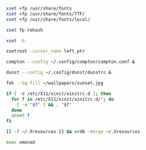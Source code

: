 #+BEGIN_SRC sh :shebang #!/bin/sh :tangle ~/.xinitrc
  xset +fp /usr/share/fonts
  xset +fp /usr/share/fonts/TTF/
  xset +fp /usr/share/fonts/local/

  xset fp rehash

  xset -b

  xsetroot -cursor_name left_ptr

  compton --config ~/.config/compton/compton.conf &

  dunst --config ~/.config/dunst/dunstrc &

  feh --bg-fill ~/wallpapers/sunset.jpg

  if [ -d /etc/X11/xinit/xinitrc.d ]; then
    for f in /etc/X11/xinit/xinitrc.d/*; do
      [ -x "$f" ] && . "$f"
    done
    unset f
  fi

  [[ -f ~/.Xresources ]] && xrdb -merge ~/.Xresources

  exec xmonad

#+END_SRC
